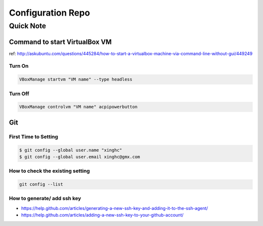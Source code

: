Configuration Repo
==================

Quick Note
--------

Command to start VirtualBox VM 
```````````````````````````````
ref: http://askubuntu.com/questions/445284/how-to-start-a-virtualbox-machine-via-command-line-without-gui/449249


Turn On
:::::::

.. code:: bash

    VBoxManage startvm "VM name" --type headless

Turn Off
::::::::

.. code:: bash

    VBoxManage controlvm "VM name" acpipowerbutton


Git
````

First Time to Setting
:::::::::::::::::::::

.. code:: bash

    $ git config --global user.name "xinghc"
    $ git config --global user.email xinghc@gmx.com

How to check the existing setting
:::::::::::::::::::::::::::::::::

.. code:: bash

    git config --list
    
How to generate/ add ssh key
:::::::::::::::::::::::::::::

- https://help.github.com/articles/generating-a-new-ssh-key-and-adding-it-to-the-ssh-agent/
- https://help.github.com/articles/adding-a-new-ssh-key-to-your-github-account/

